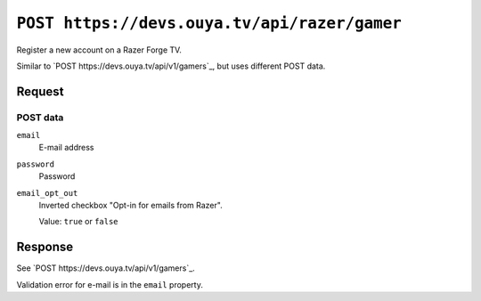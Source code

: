 =============================================
``POST https://devs.ouya.tv/api/razer/gamer``
=============================================

Register a new account on a Razer Forge TV.

Similar to `POST https://devs.ouya.tv/api/v1/gamers`_,
but uses different POST data.


Request
=======

POST data
---------
``email``
  E-mail address
``password``
  Password
``email_opt_out``
  Inverted checkbox "Opt-in for emails from Razer".

  Value: ``true`` or ``false``

Response
========

See `POST https://devs.ouya.tv/api/v1/gamers`_.

Validation error for e-mail is in the ``email`` property.
